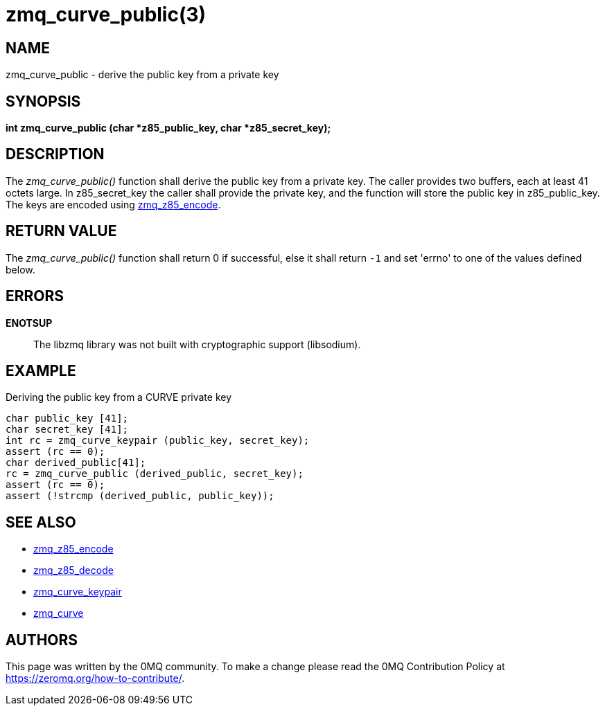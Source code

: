 = zmq_curve_public(3)


== NAME
zmq_curve_public - derive the public key from a private key


== SYNOPSIS
*int zmq_curve_public (char *z85_public_key, char *z85_secret_key);*


== DESCRIPTION
The _zmq_curve_public()_ function shall derive the public key from a
private key. The caller provides two buffers, each at least 41 octets
large. In z85_secret_key the caller shall provide the private key, and
the function will store the public key in z85_public_key. The keys are
encoded using xref:zmq_z85_encode.adoc[zmq_z85_encode].


== RETURN VALUE
The _zmq_curve_public()_ function shall return 0 if successful, else it
shall return `-1` and set 'errno' to one of the values defined below.


== ERRORS
*ENOTSUP*::
The libzmq library was not built with cryptographic support (libsodium).


== EXAMPLE
.Deriving the public key from a CURVE private key
----
char public_key [41];
char secret_key [41];
int rc = zmq_curve_keypair (public_key, secret_key);
assert (rc == 0);
char derived_public[41];
rc = zmq_curve_public (derived_public, secret_key);
assert (rc == 0);
assert (!strcmp (derived_public, public_key));
----


== SEE ALSO
* xref:zmq_z85_encode.adoc[zmq_z85_encode]
* xref:zmq_z85_decode.adoc[zmq_z85_decode]
* xref:zmq_curve_keypair.adoc[zmq_curve_keypair]
* xref:zmq_curve.adoc[zmq_curve]


== AUTHORS
This page was written by the 0MQ community. To make a change please
read the 0MQ Contribution Policy at <https://zeromq.org/how-to-contribute/>.
